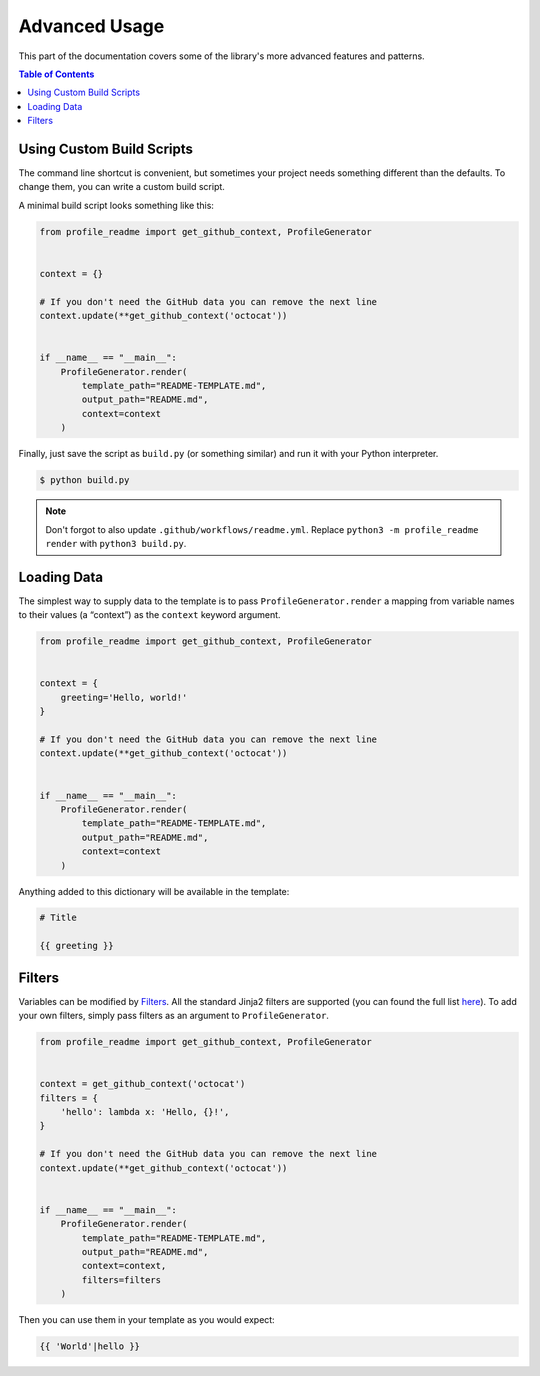 Advanced Usage
==============

This part of the documentation covers some of the library's
more advanced features and patterns.

.. contents:: Table of Contents
    :local:
    :backlinks: none


Using Custom Build Scripts
--------------------------

The command line shortcut is convenient, but sometimes your project
needs something different than the defaults. To change them, you can
write a custom build script.

A minimal build script looks something like this:

.. code-block:: python

    from profile_readme import get_github_context, ProfileGenerator


    context = {}

    # If you don't need the GitHub data you can remove the next line
    context.update(**get_github_context('octocat'))


    if __name__ == "__main__":
        ProfileGenerator.render(
            template_path="README-TEMPLATE.md",
            output_path="README.md",
            context=context
        )

Finally, just save the script as ``build.py`` (or something similar) and run it with your Python interpreter.

.. code-block:: console

    $ python build.py

.. Note:: Don't forgot to also update ``.github/workflows/readme.yml``.
   Replace ``python3 -m profile_readme render`` with ``python3 build.py``.


Loading Data
------------

The simplest way to supply data to the template is to pass ``ProfileGenerator.render`` a mapping from variable names to their values (a “context”) as the ``context`` keyword argument.

.. code-block:: python

    from profile_readme import get_github_context, ProfileGenerator


    context = {
        greeting='Hello, world!'
    }

    # If you don't need the GitHub data you can remove the next line
    context.update(**get_github_context('octocat'))


    if __name__ == "__main__":
        ProfileGenerator.render(
            template_path="README-TEMPLATE.md",
            output_path="README.md",
            context=context
        )

Anything added to this dictionary will be available in the template:

.. code-block::

    # Title

    {{ greeting }}

Filters
-------

Variables can be modified by `Filters`_. All the standard Jinja2 filters
are supported (you can found the full list `here`__).  To add your own
filters, simply pass filters as an argument to ``ProfileGenerator``.

.. code-block:: python

    from profile_readme import get_github_context, ProfileGenerator


    context = get_github_context('octocat')
    filters = {
        'hello': lambda x: 'Hello, {}!',
    }

    # If you don't need the GitHub data you can remove the next line
    context.update(**get_github_context('octocat'))


    if __name__ == "__main__":
        ProfileGenerator.render(
            template_path="README-TEMPLATE.md",
            output_path="README.md",
            context=context,
            filters=filters
        )

Then you can use them in your template as you would expect:

.. code-block::

    {{ 'World'|hello }}


.. _Filters: https://jinja.palletsprojects.com/en/2.11.x/templates/#filters
.. _Build in Filters: https://jinja.palletsprojects.com/en/2.11.x/templates/#builtin-filters

__ `Build in Filters`_
